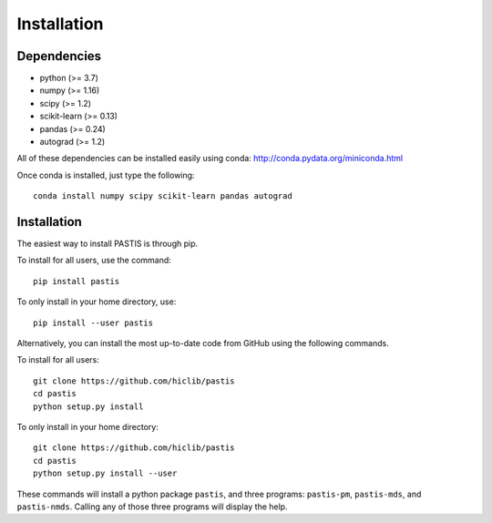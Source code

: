 ================================================================================
Installation
================================================================================

Dependencies
============

- python (>= 3.7)
- numpy (>= 1.16)
- scipy (>= 1.2)
- scikit-learn (>= 0.13)
- pandas (>= 0.24)
- autograd (>= 1.2)

All of these dependencies can be installed easily using conda:
`http://conda.pydata.org/miniconda.html <http://conda.pydata.org/miniconda.html>`_

Once conda is installed, just type the following::

    conda install numpy scipy scikit-learn pandas autograd

Installation
============

The easiest way to install PASTIS is through pip.

To install for all users, use the command::

    pip install pastis

To only install in your home directory, use::

    pip install --user pastis


Alternatively, you can install the most up-to-date code from GitHub using the
following commands.

To install for all users::

    git clone https://github.com/hiclib/pastis
    cd pastis
    python setup.py install

To only install in your home directory::

    git clone https://github.com/hiclib/pastis
    cd pastis
    python setup.py install --user


These commands will install a python package ``pastis``, and three programs:
``pastis-pm``, ``pastis-mds``, and ``pastis-nmds``. Calling any of those three
programs will display the help.
